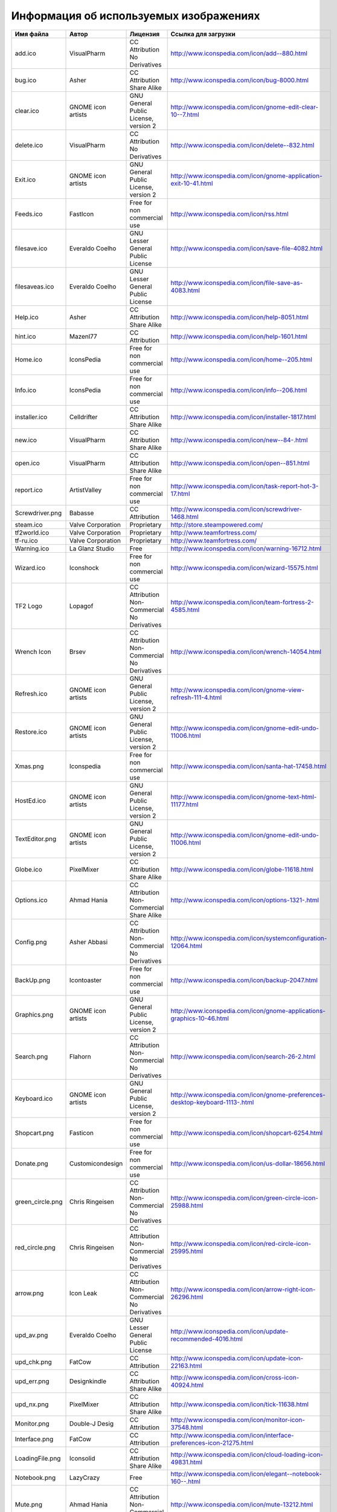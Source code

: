 .. index:: изображения, картинки, информация об изображениях, значки
.. _editor-working:

*****************************************
Информация об используемых изображениях
*****************************************

=================  ===================  ===============================================  ===============================================================================
Имя файла          Автор                Лицензия                                         Ссылка для загрузки
=================  ===================  ===============================================  ===============================================================================
add.ico            VisualPharm          CC Attribution No Derivatives                    http://www.iconspedia.com/icon/add--880.html
bug.ico            Asher                CC Attribution Share Alike                       http://www.iconspedia.com/icon/bug-8000.html
clear.ico          GNOME icon artists   GNU General Public License, version 2            http://www.iconspedia.com/icon/gnome-edit-clear-10--7.html
delete.ico         VisualPharm          CC Attribution No Derivatives                    http://www.iconspedia.com/icon/delete--832.html
Exit.ico           GNOME icon artists   GNU General Public License, version 2            http://www.iconspedia.com/icon/gnome-application-exit-10-41.html
Feeds.ico          FastIcon             Free for non commercial use                      http://www.iconspedia.com/icon/rss.html
filesave.ico       Everaldo Coelho      GNU Lesser General Public License                http://www.iconspedia.com/icon/save-file-4082.html
filesaveas.ico     Everaldo Coelho      GNU Lesser General Public License                http://www.iconspedia.com/icon/file-save-as-4083.html
Help.ico           Asher                CC Attribution Share Alike                       http://www.iconspedia.com/icon/help-8051.html
hint.ico           Mazenl77             CC Attribution                                   http://www.iconspedia.com/icon/help-1601.html
Home.ico           IconsPedia           Free for non commercial use                      http://www.iconspedia.com/icon/home--205.html
Info.ico           IconsPedia           Free for non commercial use                      http://www.iconspedia.com/icon/info--206.html
installer.ico      Celldrifter          CC Attribution Share Alike                       http://www.iconspedia.com/icon/installer-1817.html
new.ico            VisualPharm          CC Attribution Share Alike                       http://www.iconspedia.com/icon/new--84-.html
open.ico           VisualPharm          CC Attribution Share Alike                       http://www.iconspedia.com/icon/open--851.html
report.ico         ArtistValley         Free for non commercial use                      http://www.iconspedia.com/icon/task-report-hot-3-17.html
Screwdriver.png    Babasse              CC Attribution                                   http://www.iconspedia.com/icon/screwdriver-1468.html
steam.ico          Valve Corporation    Proprietary                                      http://store.steampowered.com/
tf2world.ico       Valve Corporation    Proprietary                                      http://www.teamfortress.com/
tf-ru.ico          Valve Corporation    Proprietary                                      http://www.teamfortress.com/
Warning.ico        La Glanz Studio      Free                                             http://www.iconspedia.com/icon/warning-16712.html
Wizard.ico         Iconshock            Free for non commercial use                      http://www.iconspedia.com/icon/wizard-15575.html
TF2 Logo           Lopagof              CC Attribution Non-Commercial No Derivatives     http://www.iconspedia.com/icon/team-fortress-2-4585.html
Wrench Icon        Brsev                CC Attribution Non-Commercial No Derivatives     http://www.iconspedia.com/icon/wrench-14054.html
Refresh.ico        GNOME icon artists   GNU General Public License, version 2            http://www.iconspedia.com/icon/gnome-view-refresh-111-4.html
Restore.ico        GNOME icon artists   GNU General Public License, version 2            http://www.iconspedia.com/icon/gnome-edit-undo-11006.html
Xmas.png           Iconspedia           Free for non commercial use                      http://www.iconspedia.com/icon/santa-hat-17458.html
HostEd.ico         GNOME icon artists   GNU General Public License, version 2            http://www.iconspedia.com/icon/gnome-text-html-11177.html
TextEditor.png     GNOME icon artists   GNU General Public License, version 2            http://www.iconspedia.com/icon/gnome-edit-undo-11006.html
Globe.ico          PixelMixer           CC Attribution Share Alike                       http://www.iconspedia.com/icon/globe-11618.html
Options.ico        Ahmad Hania          CC Attribution Non-Commercial Share Alike        http://www.iconspedia.com/icon/options-1321-.html
Config.png         Asher Abbasi         CC Attribution Non-Commercial No Derivatives     http://www.iconspedia.com/icon/systemconfiguration-12064.html
BackUp.png         Icontoaster          Free for non commercial use                      http://www.iconspedia.com/icon/backup-2047.html
Graphics.png       GNOME icon artists   GNU General Public License, version 2            http://www.iconspedia.com/icon/gnome-applications-graphics-10-46.html
Search.png         Flahorn              CC Attribution Non-Commercial No Derivatives     http://www.iconspedia.com/icon/search-26-2.html
Keyboard.ico       GNOME icon artists   GNU General Public License, version 2            http://www.iconspedia.com/icon/gnome-preferences-desktop-keyboard-1113-.html
Shopcart.png       Fasticon             Free for non commercial use                      http://www.iconspedia.com/icon/shopcart-6254.html
Donate.png         Customicondesign     Free for non commercial use                      http://www.iconspedia.com/icon/us-dollar-18656.html
green_circle.png   Chris Ringeisen      CC Attribution Non-Commercial No Derivatives     http://www.iconspedia.com/icon/green-circle-icon-25988.html
red_circle.png     Chris Ringeisen      CC Attribution Non-Commercial No Derivatives     http://www.iconspedia.com/icon/red-circle-icon-25995.html
arrow.png          Icon Leak            CC Attribution Non-Commercial No Derivatives     http://www.iconspedia.com/icon/arrow-right-icon-26296.html
upd_av.png         Everaldo Coelho      GNU Lesser General Public License                http://www.iconspedia.com/icon/update-recommended-4016.html
upd_chk.png        FatCow               CC Attribution                                   http://www.iconspedia.com/icon/update-icon-22163.html
upd_err.png        Designkindle         CC Attribution Share Alike                       http://www.iconspedia.com/icon/cross-icon-40924.html
upd_nx.png         PixelMixer           CC Attribution Share Alike                       http://www.iconspedia.com/icon/tick-11638.html
Monitor.png        Double-J Desig       CC Attribution                                   http://www.iconspedia.com/icon/monitor-icon-37548.html
Interface.png      FatCow               CC Attribution                                   http://www.iconspedia.com/icon/interface-preferences-icon-21275.html
LoadingFile.png    Iconsolid            CC Attribution Share Alike                       http://www.iconspedia.com/icon/cloud-loading-icon-49831.html
Notebook.png       LazyCrazy            Free                                             http://www.iconspedia.com/icon/elegant--notebook-160--.html
Mute.png           Ahmad Hania          CC Attribution Non-Commercial Share Alike        http://www.iconspedia.com/icon/mute-13212.html
Convert.png        Nikolay Verin        CC Attribution No Derivatives                    http://www.iconspedia.com/icon/free-mp3-converter-icon-27169.html
Steam.ico          Brsev                CC Attribution Non-Commercial No Derivatives     http://www.iconspedia.com/icon/steam-1402-.html
=================  ===================  ===============================================  ===============================================================================
